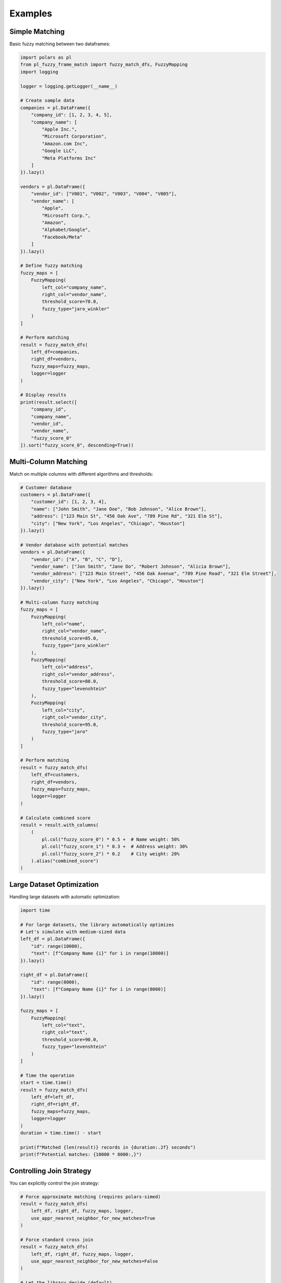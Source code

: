 Examples
========

Simple Matching
---------------

Basic fuzzy matching between two dataframes:

.. code-block:: python

    import polars as pl
    from pl_fuzzy_frame_match import fuzzy_match_dfs, FuzzyMapping
    import logging

    logger = logging.getLogger(__name__)

    # Create sample data
    companies = pl.DataFrame({
        "company_id": [1, 2, 3, 4, 5],
        "company_name": [
            "Apple Inc.",
            "Microsoft Corporation",
            "Amazon.com Inc",
            "Google LLC",
            "Meta Platforms Inc"
        ]
    }).lazy()

    vendors = pl.DataFrame({
        "vendor_id": ["V001", "V002", "V003", "V004", "V005"],
        "vendor_name": [
            "Apple",
            "Microsoft Corp.",
            "Amazon",
            "Alphabet/Google",
            "Facebook/Meta"
        ]
    }).lazy()

    # Define fuzzy matching
    fuzzy_maps = [
        FuzzyMapping(
            left_col="company_name",
            right_col="vendor_name",
            threshold_score=70.0,
            fuzzy_type="jaro_winkler"
        )
    ]

    # Perform matching
    result = fuzzy_match_dfs(
        left_df=companies,
        right_df=vendors,
        fuzzy_maps=fuzzy_maps,
        logger=logger
    )

    # Display results
    print(result.select([
        "company_id",
        "company_name",
        "vendor_id",
        "vendor_name",
        "fuzzy_score_0"
    ]).sort("fuzzy_score_0", descending=True))

Multi-Column Matching
---------------------

Match on multiple columns with different algorithms and thresholds:

.. code-block:: python

    # Customer database
    customers = pl.DataFrame({
        "customer_id": [1, 2, 3, 4],
        "name": ["John Smith", "Jane Doe", "Bob Johnson", "Alice Brown"],
        "address": ["123 Main St", "456 Oak Ave", "789 Pine Rd", "321 Elm St"],
        "city": ["New York", "Los Angeles", "Chicago", "Houston"]
    }).lazy()

    # Vendor database with potential matches
    vendors = pl.DataFrame({
        "vendor_id": ["A", "B", "C", "D"],
        "vendor_name": ["Jon Smith", "Jane Do", "Robert Johnson", "Alicia Brown"],
        "vendor_address": ["123 Main Street", "456 Oak Avenue", "789 Pine Road", "321 Elm Street"],
        "vendor_city": ["New York", "Los Angeles", "Chicago", "Houston"]
    }).lazy()

    # Multi-column fuzzy matching
    fuzzy_maps = [
        FuzzyMapping(
            left_col="name",
            right_col="vendor_name",
            threshold_score=85.0,
            fuzzy_type="jaro_winkler"
        ),
        FuzzyMapping(
            left_col="address",
            right_col="vendor_address",
            threshold_score=80.0,
            fuzzy_type="levenshtein"
        ),
        FuzzyMapping(
            left_col="city",
            right_col="vendor_city",
            threshold_score=95.0,
            fuzzy_type="jaro"
        )
    ]

    # Perform matching
    result = fuzzy_match_dfs(
        left_df=customers,
        right_df=vendors,
        fuzzy_maps=fuzzy_maps,
        logger=logger
    )

    # Calculate combined score
    result = result.with_columns(
        (
            pl.col("fuzzy_score_0") * 0.5 +  # Name weight: 50%
            pl.col("fuzzy_score_1") * 0.3 +  # Address weight: 30%
            pl.col("fuzzy_score_2") * 0.2    # City weight: 20%
        ).alias("combined_score")
    )

Large Dataset Optimization
--------------------------

Handling large datasets with automatic optimization:

.. code-block:: python

    import time

    # For large datasets, the library automatically optimizes
    # Let's simulate with medium-sized data
    left_df = pl.DataFrame({
        "id": range(10000),
        "text": [f"Company Name {i}" for i in range(10000)]
    }).lazy()

    right_df = pl.DataFrame({
        "id": range(8000),
        "text": [f"Company Name {i}" for i in range(8000)]
    }).lazy()

    fuzzy_maps = [
        FuzzyMapping(
            left_col="text",
            right_col="text",
            threshold_score=90.0,
            fuzzy_type="levenshtein"
        )
    ]

    # Time the operation
    start = time.time()
    result = fuzzy_match_dfs(
        left_df=left_df,
        right_df=right_df,
        fuzzy_maps=fuzzy_maps,
        logger=logger
    )
    duration = time.time() - start

    print(f"Matched {len(result)} records in {duration:.2f} seconds")
    print(f"Potential matches: {10000 * 8000:,}")

Controlling Join Strategy
-------------------------

You can explicitly control the join strategy:

.. code-block:: python

    # Force approximate matching (requires polars-simed)
    result = fuzzy_match_dfs(
        left_df, right_df, fuzzy_maps, logger,
        use_appr_nearest_neighbor_for_new_matches=True
    )

    # Force standard cross join
    result = fuzzy_match_dfs(
        left_df, right_df, fuzzy_maps, logger,
        use_appr_nearest_neighbor_for_new_matches=False
    )

    # Let the library decide (default)
    result = fuzzy_match_dfs(
        left_df, right_df, fuzzy_maps, logger,
        use_appr_nearest_neighbor_for_new_matches=None
    )
